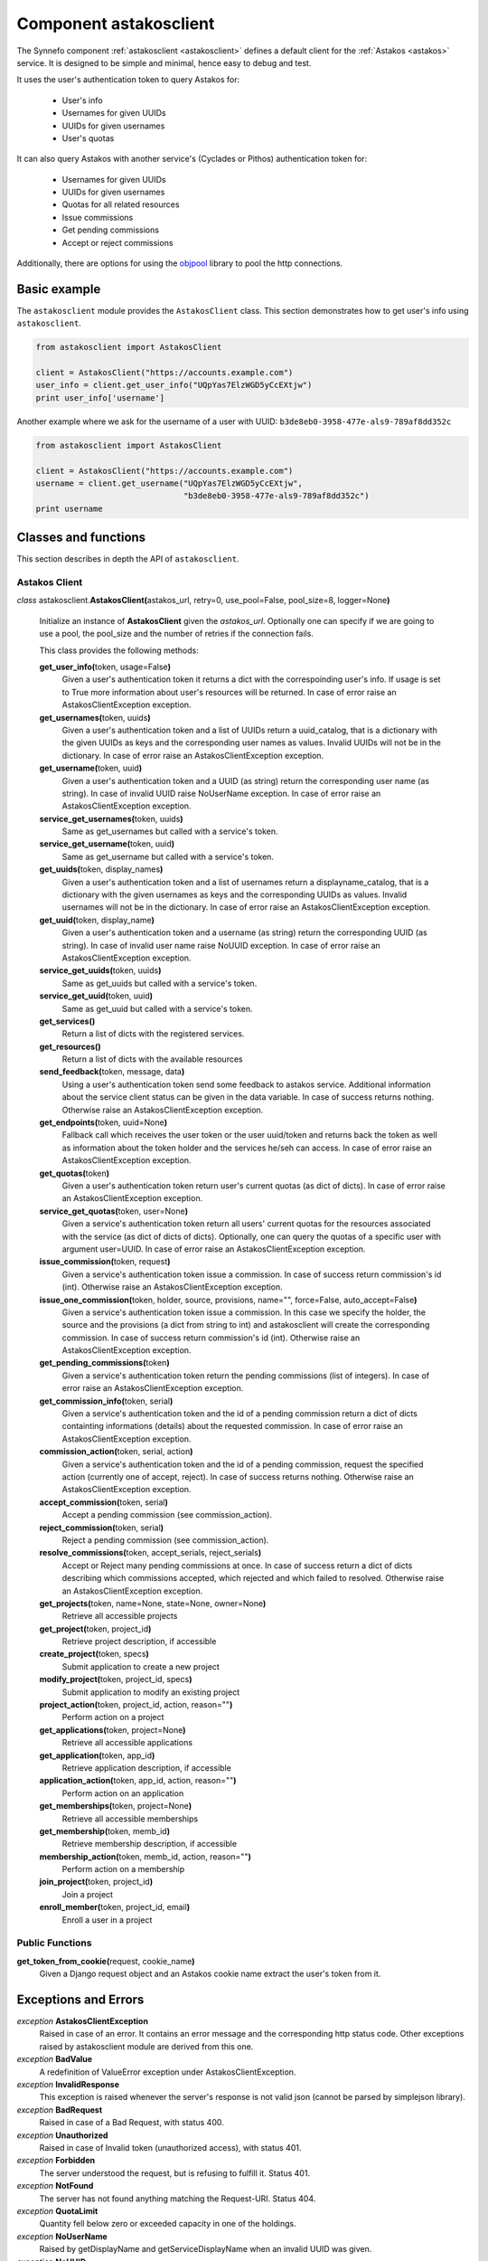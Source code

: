.. _astakosclient:

Component astakosclient
^^^^^^^^^^^^^^^^^^^^^^^

The Synnefo component :ref:`astakosclient <astakosclient>` defines a
default client for the :ref:`Astakos <astakos>` service. It is designed to be
simple and minimal, hence easy to debug and test.

It uses the user's authentication token to query Astakos for:

    * User's info
    * Usernames for given UUIDs
    * UUIDs for given usernames
    * User's quotas

It can also query Astakos with another service's (Cyclades or Pithos)
authentication token for:

    * Usernames for given UUIDs
    * UUIDs for given usernames
    * Quotas for all related resources
    * Issue commissions
    * Get pending commissions
    * Accept or reject commissions

Additionally, there are options for using the `objpool
<https://github.com/grnet/objpool>`_ library to pool the http connections.


Basic example
=============

The ``astakosclient`` module provides the ``AstakosClient`` class. This section
demonstrates how to get user's info using ``astakosclient``.

.. code-block:: python

    from astakosclient import AstakosClient

    client = AstakosClient("https://accounts.example.com")
    user_info = client.get_user_info("UQpYas7ElzWGD5yCcEXtjw")
    print user_info['username']

Another example where we ask for the username of a user with UUID:
``b3de8eb0-3958-477e-als9-789af8dd352c``

.. code-block:: python

    from astakosclient import AstakosClient

    client = AstakosClient("https://accounts.example.com")
    username = client.get_username("UQpYas7ElzWGD5yCcEXtjw",
                                   "b3de8eb0-3958-477e-als9-789af8dd352c")
    print username


Classes and functions
=====================

This section describes in depth the API of ``astakosclient``.

Astakos Client
--------------

*class* astakosclient.\ **AstakosClient(**\ astakos_url,
retry=0, use_pool=False, pool_size=8, logger=None\ **)**

    Initialize an instance of **AstakosClient** given the *astakos_url*.
    Optionally one can specify if we are going to use a pool, the pool_size
    and the number of retries if the connection fails.

    This class provides the following methods:

    **get_user_info(**\ token, usage=False\ **)**
        Given a user's authentication token it returns a dict with the
        correspoinding user's info. If usage is set to True more
        information about user's resources will be returned.
        In case of error raise an AstakosClientException exception.

    **get_usernames(**\ token, uuids\ **)**
        Given a user's authentication token and a list of UUIDs
        return a uuid_catalog, that is a dictionary with the given
        UUIDs as keys and the corresponding user names as values.
        Invalid UUIDs will not be in the dictionary.
        In case of error raise an AstakosClientException exception.

    **get_username(**\ token, uuid\ **)**
        Given a user's authentication token and a UUID (as string)
        return the corresponding user name (as string).
        In case of invalid UUID raise NoUserName exception.
        In case of error raise an AstakosClientException exception.

    **service_get_usernames(**\ token, uuids\ **)**
        Same as get_usernames but called with a service's token.

    **service_get_username(**\ token, uuid\ **)**
        Same as get_username but called with a service's token.

    **get_uuids(**\ token, display_names\ **)**
        Given a user's authentication token and a list of usernames
        return a displayname_catalog, that is a dictionary with the given
        usernames as keys and the corresponding UUIDs as values.
        Invalid usernames will not be in the dictionary.
        In case of error raise an AstakosClientException exception.

    **get_uuid(**\ token, display_name\ **)**
        Given a user's authentication token and a username (as string)
        return the corresponding UUID (as string).
        In case of invalid user name raise NoUUID exception.
        In case of error raise an AstakosClientException exception.

    **service_get_uuids(**\ token, uuids\ **)**
        Same as get_uuids but called with a service's token.

    **service_get_uuid(**\ token, uuid\ **)**
        Same as get_uuid but called with a service's token.

    **get_services()**
        Return a list of dicts with the registered services.

    **get_resources()**
        Return a list of dicts with the available resources

    **send_feedback(**\ token, message, data\ **)**
        Using a user's authentication token send some feedback to
        astakos service. Additional information about the service
        client status can be given in the data variable.
        In case of success returns nothing.
        Otherwise raise an AstakosClientException exception.

    **get_endpoints(**\ token, uuid=None\ **)**
        Fallback call which receives the user token or the user uuid/token
        and returns back the token as well as information about the token
        holder and the services he/seh can access.
        In case of error raise an AstakosClientException exception.

    **get_quotas(**\ token\ **)**
        Given a user's authentication token return user's
        current quotas (as dict of dicts).
        In case of error raise an AstakosClientException exception.

    **service_get_quotas(**\ token, user=None\ **)**
        Given a service's authentication token return all users'
        current quotas for the resources associated with the service
        (as dict of dicts of dicts).
        Optionally, one can query the quotas of a specific user with
        argument user=UUID.
        In case of error raise an AstakosClientException exception.

    **issue_commission(**\ token, request\ **)**
        Given a service's authentication token issue a commission.
        In case of success return commission's id (int).
        Otherwise raise an AstakosClientException exception.

    **issue_one_commission(**\ token, holder, source, provisions, name="", force=False, auto_accept=False\ **)**
        Given a service's authentication token issue a commission.
        In this case we specify the holder, the source and the provisions
        (a dict from string to int) and astakosclient will create the
        corresponding commission.
        In case of success return commission's id (int).
        Otherwise raise an AstakosClientException exception.

    **get_pending_commissions(**\ token\ **)**
        Given a service's authentication token return the pending
        commissions (list of integers).
        In case of error raise an AstakosClientException exception.

    **get_commission_info(**\ token, serial\ **)**
        Given a service's authentication token and the id of a
        pending commission return a dict of dicts containting
        informations (details) about the requested commission.
        In case of error raise an AstakosClientException exception.

    **commission_action(**\ token, serial, action\ **)**
        Given a service's authentication token and the id of a
        pending commission, request the specified action (currently
        one of accept, reject).
        In case of success returns nothing.
        Otherwise raise an AstakosClientException exception.

    **accept_commission(**\ token, serial\ **)**
        Accept a pending commission (see commission_action).

    **reject_commission(**\ token, serial\ **)**
        Reject a pending commission (see commission_action).

    **resolve_commissions(**\ token, accept_serials, reject_serials\ **)**
        Accept or Reject many pending commissions at once.
        In case of success return a dict of dicts describing which
        commissions accepted, which rejected and which failed to
        resolved.
        Otherwise raise an AstakosClientException exception.

    **get_projects(**\ token, name=None, state=None, owner=None\ **)**
        Retrieve all accessible projects

    **get_project(**\ token, project_id\ **)**
        Retrieve project description, if accessible

    **create_project(**\ token, specs\ **)**
        Submit application to create a new project

    **modify_project(**\ token, project_id, specs\ **)**
        Submit application to modify an existing project

    **project_action(**\ token, project_id, action, reason=""\ **)**
        Perform action on a project

    **get_applications(**\ token, project=None\ **)**
        Retrieve all accessible applications

    **get_application(**\ token, app_id\ **)**
        Retrieve application description, if accessible

    **application_action(**\ token, app_id, action, reason=""\ **)**
        Perform action on an application

    **get_memberships(**\ token, project=None\ **)**
        Retrieve all accessible memberships

    **get_membership(**\ token, memb_id\ **)**
        Retrieve membership description, if accessible

    **membership_action(**\ token, memb_id, action, reason=""\ **)**
        Perform action on a membership

    **join_project(**\ token, project_id\ **)**
        Join a project

    **enroll_member(**\ token, project_id, email\ **)**
        Enroll a user in a project

Public Functions
----------------

**get_token_from_cookie(**\ request, cookie_name\ **)**
    Given a Django request object and an Astakos cookie name
    extract the user's token from it.


Exceptions and Errors
=====================

*exception* **AstakosClientException**
    Raised in case of an error. It contains an error message and the
    corresponding http status code. Other exceptions raised by
    astakosclient module are derived from this one.

*exception* **BadValue**
    A redefinition of ValueError exception under AstakosClientException.

*exception* **InvalidResponse**
    This exception is raised whenever the server's response is not
    valid json (cannot be parsed by simplejson library).

*exception* **BadRequest**
    Raised in case of a Bad Request, with status 400.

*exception* **Unauthorized**
    Raised in case of Invalid token (unauthorized access), with status 401.

*exception* **Forbidden**
    The server understood the request, but is refusing to fulfill it.
    Status 401.

*exception* **NotFound**
    The server has not found anything matching the Request-URI. Status 404.

*exception* **QuotaLimit**
    Quantity fell below zero or exceeded capacity in one of the holdings.

*exception* **NoUserName**
    Raised by getDisplayName and getServiceDisplayName when an invalid
    UUID was given.

*exception* **NoUUID**
    Raised by *getUUID* and *getServiceUUID* when an invalid
    username was given.
